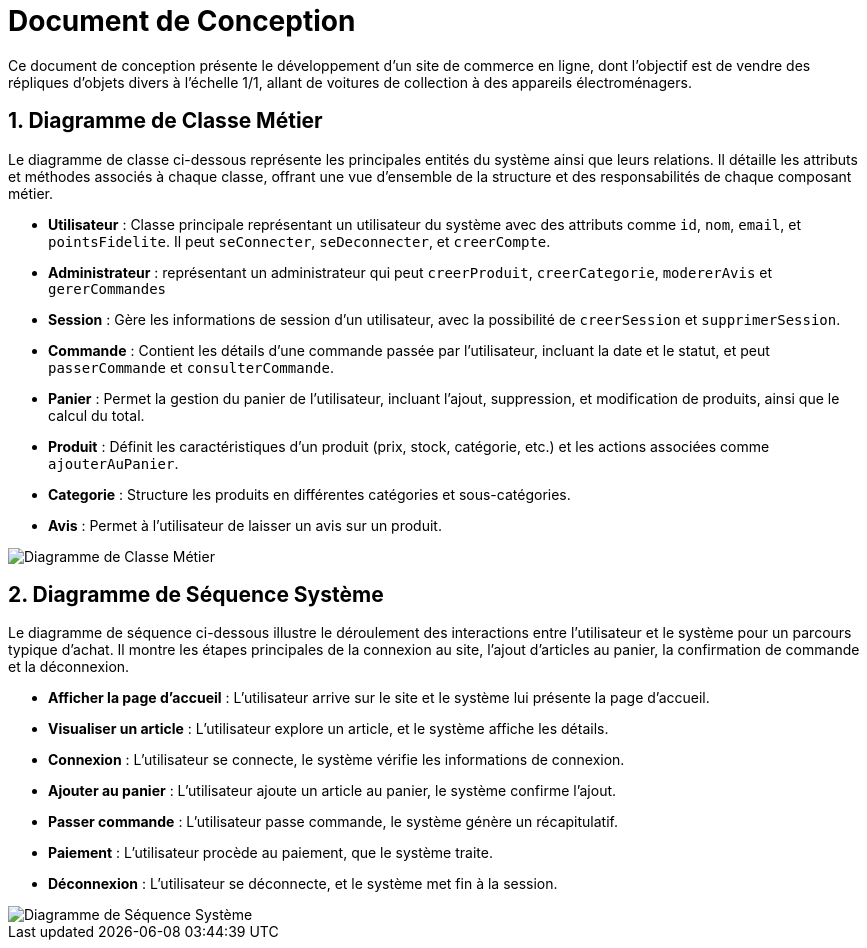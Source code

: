 = Document de Conception

:toc:
:icons: font
:numbered:


Ce document de conception présente le développement d'un site de commerce en ligne, dont l’objectif est de vendre des répliques d’objets divers à l’échelle 1/1, allant de voitures de collection à des appareils électroménagers.

== Diagramme de Classe Métier

Le diagramme de classe ci-dessous représente les principales entités du système ainsi que leurs relations. Il détaille les attributs et méthodes associés à chaque classe, offrant une vue d'ensemble de la structure et des responsabilités de chaque composant métier.

* **Utilisateur** : Classe principale représentant un utilisateur du système avec des attributs comme `id`, `nom`, `email`, et `pointsFidelite`. Il peut `seConnecter`, `seDeconnecter`, et `creerCompte`.
* **Administrateur** : représentant un administrateur qui peut `creerProduit`, `creerCategorie`, `modererAvis` et `gererCommandes` 
* **Session** : Gère les informations de session d'un utilisateur, avec la possibilité de `creerSession` et `supprimerSession`.
* **Commande** : Contient les détails d'une commande passée par l'utilisateur, incluant la date et le statut, et peut `passerCommande` et `consulterCommande`.
* **Panier** : Permet la gestion du panier de l'utilisateur, incluant l'ajout, suppression, et modification de produits, ainsi que le calcul du total.
* **Produit** : Définit les caractéristiques d'un produit (prix, stock, catégorie, etc.) et les actions associées comme `ajouterAuPanier`.
* **Categorie** : Structure les produits en différentes catégories et sous-catégories.
* **Avis** : Permet à l'utilisateur de laisser un avis sur un produit.

image::diag/dcmetier.png[Diagramme de Classe Métier]

== Diagramme de Séquence Système

Le diagramme de séquence ci-dessous illustre le déroulement des interactions entre l'utilisateur et le système pour un parcours typique d'achat. Il montre les étapes principales de la connexion au site, l'ajout d'articles au panier, la confirmation de commande et la déconnexion.

* **Afficher la page d'accueil** : L'utilisateur arrive sur le site et le système lui présente la page d'accueil.
* **Visualiser un article** : L'utilisateur explore un article, et le système affiche les détails.
* **Connexion** : L'utilisateur se connecte, le système vérifie les informations de connexion.
* **Ajouter au panier** : L'utilisateur ajoute un article au panier, le système confirme l'ajout.
* **Passer commande** : L'utilisateur passe commande, le système génère un récapitulatif.
* **Paiement** : L'utilisateur procède au paiement, que le système traite.
* **Déconnexion** : L'utilisateur se déconnecte, et le système met fin à la session.

image::diag/dss.png[Diagramme de Séquence Système]
